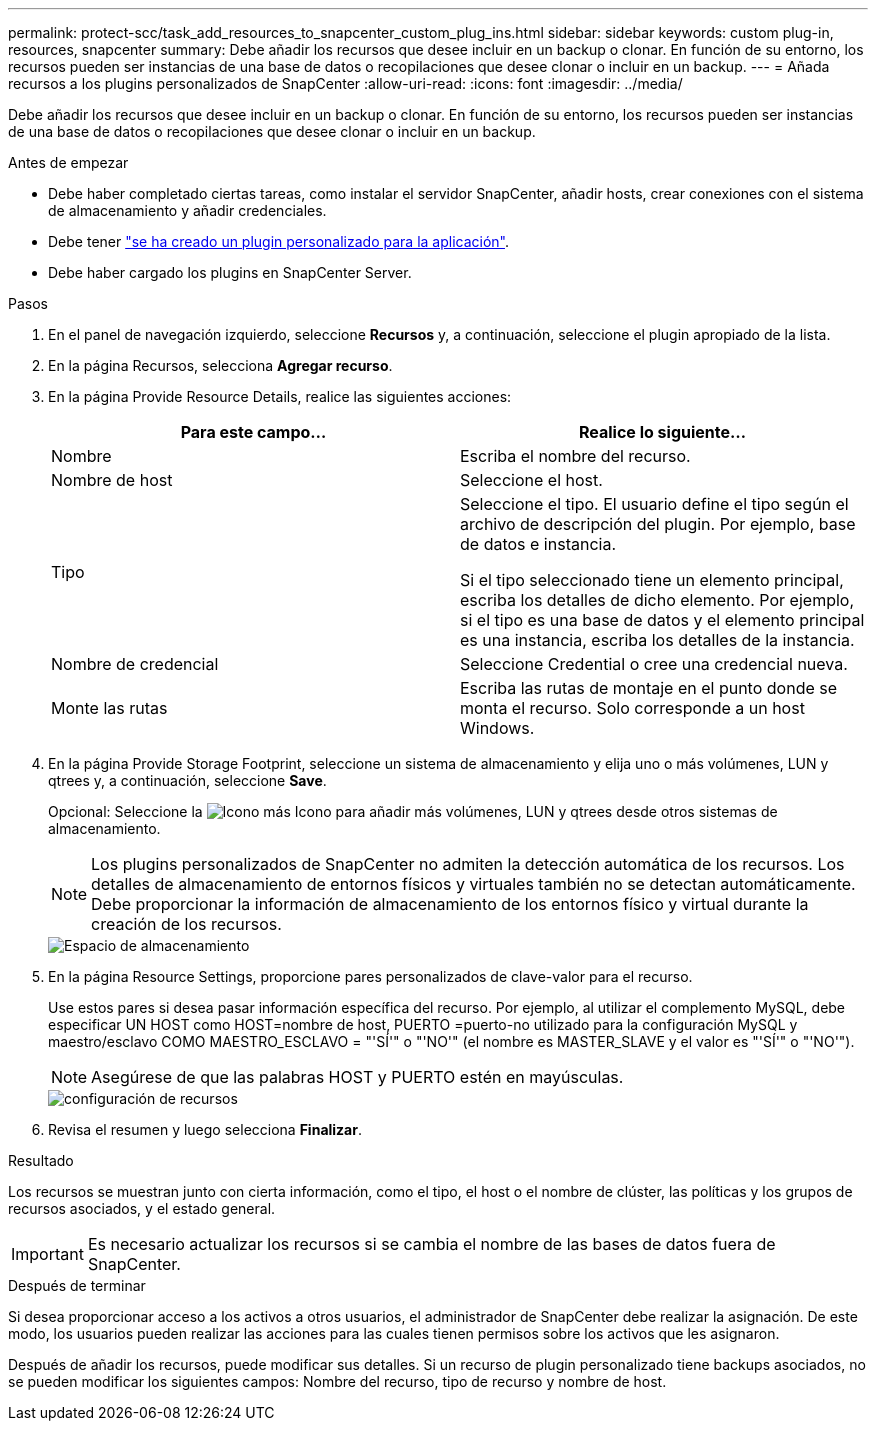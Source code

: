 ---
permalink: protect-scc/task_add_resources_to_snapcenter_custom_plug_ins.html 
sidebar: sidebar 
keywords: custom plug-in, resources, snapcenter 
summary: Debe añadir los recursos que desee incluir en un backup o clonar. En función de su entorno, los recursos pueden ser instancias de una base de datos o recopilaciones que desee clonar o incluir en un backup. 
---
= Añada recursos a los plugins personalizados de SnapCenter
:allow-uri-read: 
:icons: font
:imagesdir: ../media/


[role="lead"]
Debe añadir los recursos que desee incluir en un backup o clonar. En función de su entorno, los recursos pueden ser instancias de una base de datos o recopilaciones que desee clonar o incluir en un backup.

.Antes de empezar
* Debe haber completado ciertas tareas, como instalar el servidor SnapCenter, añadir hosts, crear conexiones con el sistema de almacenamiento y añadir credenciales.
* Debe tener link:concept_develop_a_plug_in_for_your_application.html["se ha creado un plugin personalizado para la aplicación"].
* Debe haber cargado los plugins en SnapCenter Server.


.Pasos
. En el panel de navegación izquierdo, seleccione *Recursos* y, a continuación, seleccione el plugin apropiado de la lista.
. En la página Recursos, selecciona *Agregar recurso*.
. En la página Provide Resource Details, realice las siguientes acciones:
+
|===
| Para este campo... | Realice lo siguiente... 


 a| 
Nombre
 a| 
Escriba el nombre del recurso.



 a| 
Nombre de host
 a| 
Seleccione el host.



 a| 
Tipo
 a| 
Seleccione el tipo. El usuario define el tipo según el archivo de descripción del plugin. Por ejemplo, base de datos e instancia.

Si el tipo seleccionado tiene un elemento principal, escriba los detalles de dicho elemento. Por ejemplo, si el tipo es una base de datos y el elemento principal es una instancia, escriba los detalles de la instancia.



 a| 
Nombre de credencial
 a| 
Seleccione Credential o cree una credencial nueva.



 a| 
Monte las rutas
 a| 
Escriba las rutas de montaje en el punto donde se monta el recurso.    Solo corresponde a un host Windows.

|===
. En la página Provide Storage Footprint, seleccione un sistema de almacenamiento y elija uno o más volúmenes, LUN y qtrees y, a continuación, seleccione *Save*.
+
Opcional: Seleccione la image:../media/add_policy_from_resourcegroup.gif["Icono más"] Icono para añadir más volúmenes, LUN y qtrees desde otros sistemas de almacenamiento.

+

NOTE: Los plugins personalizados de SnapCenter no admiten la detección automática de los recursos. Los detalles de almacenamiento de entornos físicos y virtuales también no se detectan automáticamente. Debe proporcionar la información de almacenamiento de los entornos físico y virtual durante la creación de los recursos.

+
image::../media/storage_footprint.gif[Espacio de almacenamiento]

. En la página Resource Settings, proporcione pares personalizados de clave-valor para el recurso.
+
Use estos pares si desea pasar información específica del recurso. Por ejemplo, al utilizar el complemento MySQL, debe especificar UN HOST como HOST=nombre de host, PUERTO =puerto-no utilizado para la configuración MySQL y maestro/esclavo COMO MAESTRO_ESCLAVO = "'SÍ'" o "'NO'" (el nombre es MASTER_SLAVE y el valor es "'SÍ'" o "'NO'").

+

NOTE: Asegúrese de que las palabras HOST y PUERTO estén en mayúsculas.

+
image::../media/resource_settings.gif[configuración de recursos]

. Revisa el resumen y luego selecciona *Finalizar*.


.Resultado
Los recursos se muestran junto con cierta información, como el tipo, el host o el nombre de clúster, las políticas y los grupos de recursos asociados, y el estado general.


IMPORTANT: Es necesario actualizar los recursos si se cambia el nombre de las bases de datos fuera de SnapCenter.

.Después de terminar
Si desea proporcionar acceso a los activos a otros usuarios, el administrador de SnapCenter debe realizar la asignación. De este modo, los usuarios pueden realizar las acciones para las cuales tienen permisos sobre los activos que les asignaron.

Después de añadir los recursos, puede modificar sus detalles. Si un recurso de plugin personalizado tiene backups asociados, no se pueden modificar los siguientes campos: Nombre del recurso, tipo de recurso y nombre de host.
